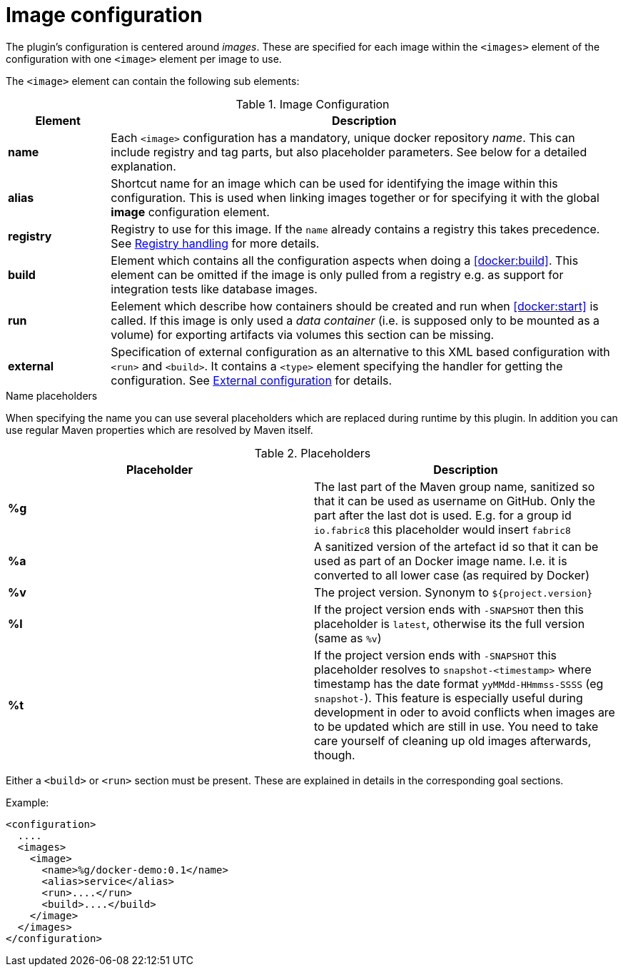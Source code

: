 = Image configuration

The plugin's configuration is centered around _images_. These are
specified for each image within the `<images>` element of the
configuration with one `<image>` element per image to use.

The `<image>` element can contain the following sub elements:

.Image Configuration
[cols="1,5"]
|===
| Element | Description

| *name*
| Each `<image>` configuration has a mandatory, unique docker
repository _name_. This can include registry and tag parts, but also placeholder parameters. See below for a detailed explanation.

| *alias*
| Shortcut name for an image which can be used for
identifying the image within this configuration. This is used when
linking images together or for specifying it with the global *image* configuration element.

| *registry*
| Registry to use for this image. If the `name` already contains a registry this takes precedence. See <<registry,Registry handling>> for more details.

| *build*
| Element which contains all the configuration aspects when doing a <<docker:build>>. This element can be omitted if the image is only pulled from a registry e.g. as support for integration tests like database images.

| *run*
| Eelement which describe how containers should be
created and run when <<docker:start>> is called. If this image is only used a _data container_ (i.e. is supposed only to be mounted as a volume) for exporting artifacts via volumes this section can be missing.

| *external*
| Specification of external configuration as an alternative to this XML based configuration with `<run>` and `<build>`. It contains a `<type>` element specifying the handler for getting the configuration. See <<external-configuration,External configuration>> for details.
|===

.Name placeholders
When specifying the name you can use several placeholders which are replaced during runtime by this plugin. In addition you can use regular Maven properties which are resolved by Maven itself.

.Placeholders
[cos="1,5"]
|===
| Placeholder | Description

| *%g*
| The last part of the Maven group name, sanitized so that it can be used as username on GitHub. Only the part after the last dot is used. E.g. for a group id `io.fabric8` this placeholder would insert `fabric8`

| *%a*
| A sanitized version of the artefact id so that it can be used as part of an Docker image name. I.e. it is converted to all lower case (as required by Docker)

| *%v*
| The project version. Synonym to `${project.version}`

| *%l*
| If the project version ends with `-SNAPSHOT` then this placeholder is `latest`, otherwise its the full version (same as `%v`)

| *%t*
| If the project version ends with `-SNAPSHOT` this placeholder resolves to `snapshot-<timestamp>` where timestamp has the date format `yyMMdd-HHmmss-SSSS` (eg `snapshot-`). This feature is especially useful during development in oder to avoid conflicts when images are to be updated which are still in use. You need to take care yourself of cleaning up old images afterwards, though.
|===

Either a `<build>` or `<run>` section must be present. These are explained in details in the corresponding goal sections.

Example:

[source,xml]
----
<configuration>
  ....
  <images>
    <image>
      <name>%g/docker-demo:0.1</name>
      <alias>service</alias>
      <run>....</run>
      <build>....</build>
    </image>
  </images>
</configuration>
----
